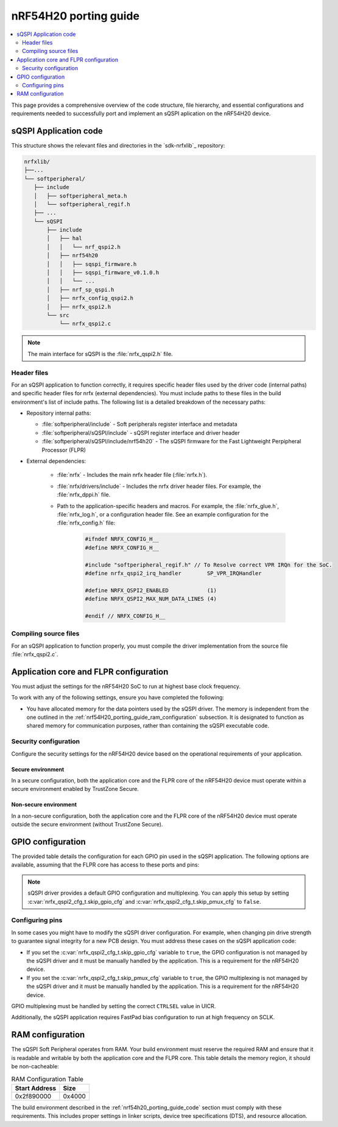 .. _nrf54H20_porting_guide:

nRF54H20 porting guide
######################

.. contents::
   :local:
   :depth: 2

This page provides a comprehensive overview of the code structure, file hierarchy, and essential configurations and requirements needed to successfully port and implement an sQSPI aplication on the nRF54H20 device.

.. _nrf54h20_porting_guide_code:

sQSPI Application code
**********************

This structure shows the relevant files and directories in the `sdk-nrfxlib`_ repository:

.. code-block::

   nrfxlib/
   ├──...
   └── softperipheral/
      ├── include
      │   ├── softperipheral_meta.h
      │   └── softperipheral_regif.h
      ├── ...
      └── sQSPI
          ├── include
          │   ├── hal
          │   │   └── nrf_qspi2.h
          │   ├── nrf54h20
          │   │   ├── sqspi_firmware.h
          │   │   ├── sqspi_firmware_v0.1.0.h
          │   │   └── ...
          │   ├── nrf_sp_qspi.h
          │   ├── nrfx_config_qspi2.h
          │   ├── nrfx_qspi2.h
          └── src
              └── nrfx_qspi2.c

.. note::
   The main interface for sQSPI is the :file:`nrfx_qspi2.h` file.

Header files
============

For an sQSPI application to function correctly, it requires specific header files used by the driver code (internal paths) and specific header files for nrfx (external dependencies).
You must include paths to these files in the build environment's list of include paths.
The following list is a detailed breakdown of the necessary paths:

* Repository internal paths:

  * :file:`softperipheral/include` - Soft peripherals register interface and metadata
  * :file:`softperipheral/sQSPI/include` - sQSPI register interface and driver header
  * :file:`softperipheral/sQSPI/include/nrf54h20` - The sQSPI firmware for the Fast Lightweight Perpipheral Processor (FLPR)

* External dependencies:

   * :file:`nrfx` - Includes the main nrfx header file (:file:`nrfx.h`).
   * :file:`nrfx/drivers/include` - Includes the nrfx driver header files.
     For example, the :file:`nrfx_dppi.h` file.
   * Path to the application-specific headers and macros.
     For example, the :file:`nrfx_glue.h`, :file:`nrfx_log.h`, or a configuration header file.
     See an example configuration for the :file:`nrfx_config.h` file:

      .. code-block:: c

         #ifndef NRFX_CONFIG_H__
         #define NRFX_CONFIG_H__

         #include "softperipheral_regif.h" // To Resolve correct VPR IRQn for the SoC.
         #define nrfx_qspi2_irq_handler        SP_VPR_IRQHandler

         #define NRFX_QSPI2_ENABLED            (1)
         #define NRFX_QSPI2_MAX_NUM_DATA_LINES (4)

         #endif // NRFX_CONFIG_H__

Compiling source files
======================

For an sQSPI application to function properly, you must compile the driver implementation from the source file :file:`nrfx_qspi2.c`.

Application core and FLPR configuration
***************************************

You must adjust the settings for the nRF54H20 SoC to run at highest base clock frequency.

To work with any of the following settings, ensure you have completed the following:

* You have allocated memory for the data pointers used by the sQSPI driver.
  The memory is independent from the one outlined in the :ref:`nrf54H20_porting_guide_ram_configuration` subsection.
  It is designated to function as shared memory for communication purposes, rather than containing the sQSPI executable code.

Security configuration
======================

Configure the security settings for the nRF54H20 device based on the operational requirements of your application.

Secure environment
------------------

In a secure configuration, both the application core and the FLPR core of the nRF54H20 device must operate within a secure environment enabled by TrustZone Secure.

Non-secure environment
----------------------

In a non-secure configuration, both the application core and the FLPR core of the nRF54H20 device must operate outside the secure environment (without TrustZone Secure).

GPIO configuration
******************

The provided table details the configuration for each GPIO pin used in the sQSPI application.
The following options are available, assuming that the FLPR core has access to these ports and pins:

.. tabs::

   .. tab:: **P7** GPIO pins

    .. list-table::
      :widths: 10 10 20 20 20
      :header-rows: 1

      * - GPIO pin
        - sQSPI role
        - Direction config
        - Input config
        - Pin pull config
      * - **P7.0**
        - SCK
        - Output
        - Disconnected
        - No pull
      * - **P7.1**
        - IO0
        - Output
        - Connected
        - Pull-up
      * - **P7.2**
        - IO1
        - Output
        - Connected
        - Pull-up
      * - **P7.3**
        - IO2
        - Output
        - Connected
        - Pull-up
      * - **P7.4**
        - IO3
        - Output
        - Connected
        - Pull-up
      * - **P7.5**
        - CSN
        - Output
        - Disconnected
        - No pull

   .. tab:: **P9** GPIO pins

    .. list-table::
      :widths: 10 10 20 20 20
      :header-rows: 1

      * - GPIO pin
        - sQSPI role
        - Direction config
        - Input config
        - Pin pull config
      * - **P9.0**
        - SCK
        - Output
        - Disconnected
        - No pull
      * - **P9.1**
        - IO0
        - Output
        - Connected
        - Pull-up
      * - **P9.2**
        - IO1
        - Output
        - Connected
        - Pull-up
      * - **P9.3**
        - IO2
        - Output
        - Connected
        - Pull-up
      * - **P9.4**
        - IO3
        - Output
        - Connected
        - Pull-up
      * - **P9.5**
        - CSN
        - Output
        - Disconnected
        - No pull

.. note::
   sQSPI driver provides a default GPIO configuration and multiplexing.
   You can apply this setup by setting :c:var:`nrfx_qspi2_cfg_t.skip_gpio_cfg` and :c:var:`nrfx_qspi2_cfg_t.skip_pmux_cfg` to ``false``.

Configuring pins
================

In some cases you might have to modify the sQSPI driver configuration.
For example, when changing pin drive strength to guarantee signal integrity for a new PCB design.
You must address these cases on the sQSPI application code:

* If you set the :c:var:`nrfx_qspi2_cfg_t.skip_gpio_cfg` variable to ``true``, the GPIO configuration is not managed by the sQSPI driver and it must be manually handled by the application. 
  This is a requirement for the nRF54H20 device.
* If you set the :c:var:`nrfx_qspi2_cfg_t.skip_pmux_cfg` variable to ``true``, the GPIO multiplexing is not managed by the sQSPI driver and it must be manually handled by the application. 
  This is a requirement for the nRF54H20 device.

GPIO multiplexing must be handled by setting the correct ``CTRLSEL`` value in UICR.

Additionally, the sQSPI application requires FastPad bias configuration to run at high frequency on SCLK.

.. _nrf54H20_porting_guide_ram_configuration:

RAM configuration
*****************

The sQSPI Soft Peripheral operates from RAM.
Your build environment must reserve the required RAM and ensure that it is readable and writable by both the application core and the FLPR core.
This table details the memory region, it should be non-cacheable:

.. list-table:: RAM Configuration Table
   :widths: auto
   :header-rows: 1

   * - Start Address
     - Size
   * - 0x2f890000
     - 0x4000

The build environment described in the :ref:`nrf54h20_porting_guide_code` section must comply with these requirements.
This includes proper settings in linker scripts, device tree specifications (DTS), and resource allocation.
